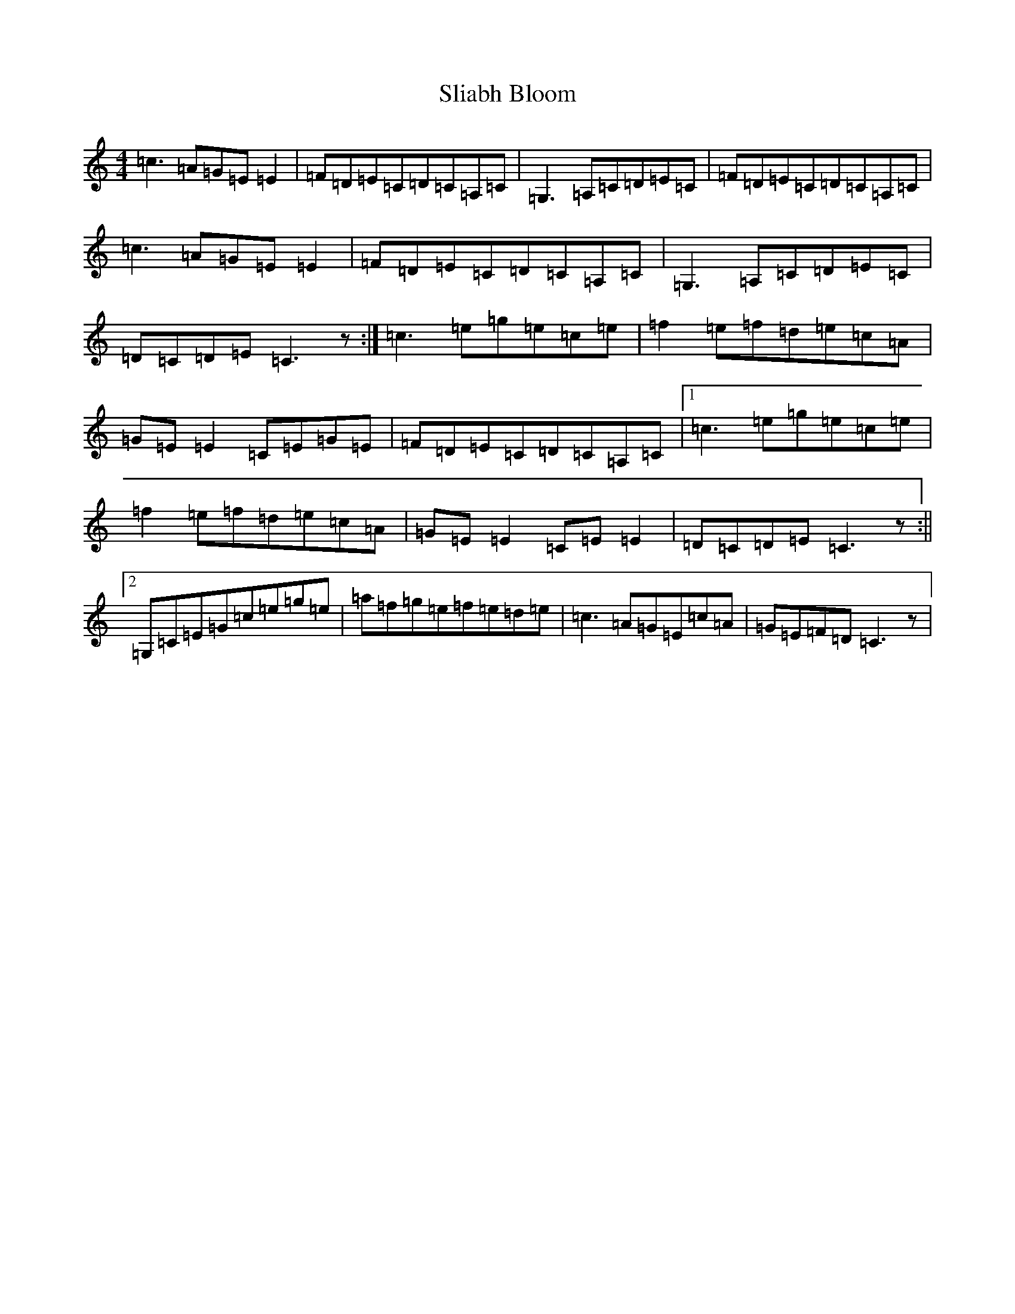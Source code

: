 X: 19643
T: Sliabh Bloom
S: https://thesession.org/tunes/4245#setting4245
Z: D Major
R: reel
M: 4/4
L: 1/8
K: C Major
=c3=A=G=E=E2|=F=D=E=C=D=C=A,=C|=G,3=A,=C=D=E=C|=F=D=E=C=D=C=A,=C|=c3=A=G=E=E2|=F=D=E=C=D=C=A,=C|=G,3=A,=C=D=E=C|=D=C=D=E=C3z:|=c3=e=g=e=c=e|=f2=e=f=d=e=c=A|=G=E=E2=C=E=G=E|=F=D=E=C=D=C=A,=C|1=c3=e=g=e=c=e|=f2=e=f=d=e=c=A|=G=E=E2=C=E=E2|=D=C=D=E=C3z:||2=G,=C=E=G=c=e=g=e|=a=f=g=e=f=e=d=e|=c3=A=G=E=c=A|=G=E=F=D=C3z|